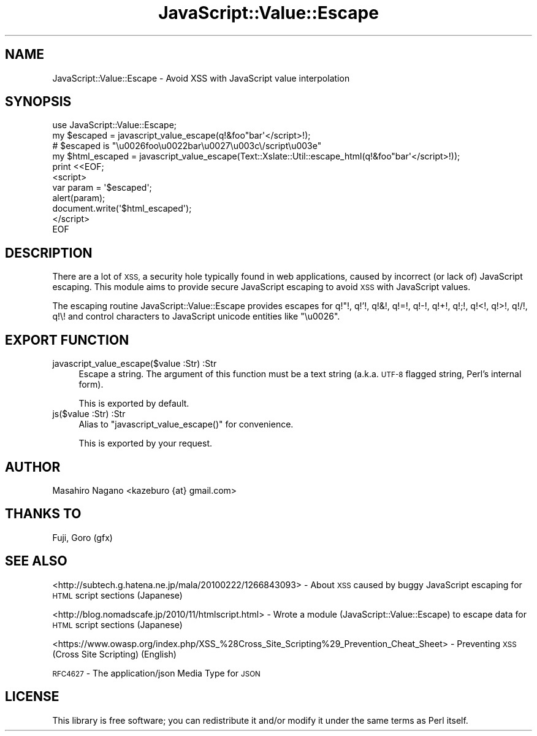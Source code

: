 .\" Automatically generated by Pod::Man 2.27 (Pod::Simple 3.28)
.\"
.\" Standard preamble:
.\" ========================================================================
.de Sp \" Vertical space (when we can't use .PP)
.if t .sp .5v
.if n .sp
..
.de Vb \" Begin verbatim text
.ft CW
.nf
.ne \\$1
..
.de Ve \" End verbatim text
.ft R
.fi
..
.\" Set up some character translations and predefined strings.  \*(-- will
.\" give an unbreakable dash, \*(PI will give pi, \*(L" will give a left
.\" double quote, and \*(R" will give a right double quote.  \*(C+ will
.\" give a nicer C++.  Capital omega is used to do unbreakable dashes and
.\" therefore won't be available.  \*(C` and \*(C' expand to `' in nroff,
.\" nothing in troff, for use with C<>.
.tr \(*W-
.ds C+ C\v'-.1v'\h'-1p'\s-2+\h'-1p'+\s0\v'.1v'\h'-1p'
.ie n \{\
.    ds -- \(*W-
.    ds PI pi
.    if (\n(.H=4u)&(1m=24u) .ds -- \(*W\h'-12u'\(*W\h'-12u'-\" diablo 10 pitch
.    if (\n(.H=4u)&(1m=20u) .ds -- \(*W\h'-12u'\(*W\h'-8u'-\"  diablo 12 pitch
.    ds L" ""
.    ds R" ""
.    ds C` ""
.    ds C' ""
'br\}
.el\{\
.    ds -- \|\(em\|
.    ds PI \(*p
.    ds L" ``
.    ds R" ''
.    ds C`
.    ds C'
'br\}
.\"
.\" Escape single quotes in literal strings from groff's Unicode transform.
.ie \n(.g .ds Aq \(aq
.el       .ds Aq '
.\"
.\" If the F register is turned on, we'll generate index entries on stderr for
.\" titles (.TH), headers (.SH), subsections (.SS), items (.Ip), and index
.\" entries marked with X<> in POD.  Of course, you'll have to process the
.\" output yourself in some meaningful fashion.
.\"
.\" Avoid warning from groff about undefined register 'F'.
.de IX
..
.nr rF 0
.if \n(.g .if rF .nr rF 1
.if (\n(rF:(\n(.g==0)) \{
.    if \nF \{
.        de IX
.        tm Index:\\$1\t\\n%\t"\\$2"
..
.        if !\nF==2 \{
.            nr % 0
.            nr F 2
.        \}
.    \}
.\}
.rr rF
.\"
.\" Accent mark definitions (@(#)ms.acc 1.5 88/02/08 SMI; from UCB 4.2).
.\" Fear.  Run.  Save yourself.  No user-serviceable parts.
.    \" fudge factors for nroff and troff
.if n \{\
.    ds #H 0
.    ds #V .8m
.    ds #F .3m
.    ds #[ \f1
.    ds #] \fP
.\}
.if t \{\
.    ds #H ((1u-(\\\\n(.fu%2u))*.13m)
.    ds #V .6m
.    ds #F 0
.    ds #[ \&
.    ds #] \&
.\}
.    \" simple accents for nroff and troff
.if n \{\
.    ds ' \&
.    ds ` \&
.    ds ^ \&
.    ds , \&
.    ds ~ ~
.    ds /
.\}
.if t \{\
.    ds ' \\k:\h'-(\\n(.wu*8/10-\*(#H)'\'\h"|\\n:u"
.    ds ` \\k:\h'-(\\n(.wu*8/10-\*(#H)'\`\h'|\\n:u'
.    ds ^ \\k:\h'-(\\n(.wu*10/11-\*(#H)'^\h'|\\n:u'
.    ds , \\k:\h'-(\\n(.wu*8/10)',\h'|\\n:u'
.    ds ~ \\k:\h'-(\\n(.wu-\*(#H-.1m)'~\h'|\\n:u'
.    ds / \\k:\h'-(\\n(.wu*8/10-\*(#H)'\z\(sl\h'|\\n:u'
.\}
.    \" troff and (daisy-wheel) nroff accents
.ds : \\k:\h'-(\\n(.wu*8/10-\*(#H+.1m+\*(#F)'\v'-\*(#V'\z.\h'.2m+\*(#F'.\h'|\\n:u'\v'\*(#V'
.ds 8 \h'\*(#H'\(*b\h'-\*(#H'
.ds o \\k:\h'-(\\n(.wu+\w'\(de'u-\*(#H)/2u'\v'-.3n'\*(#[\z\(de\v'.3n'\h'|\\n:u'\*(#]
.ds d- \h'\*(#H'\(pd\h'-\w'~'u'\v'-.25m'\f2\(hy\fP\v'.25m'\h'-\*(#H'
.ds D- D\\k:\h'-\w'D'u'\v'-.11m'\z\(hy\v'.11m'\h'|\\n:u'
.ds th \*(#[\v'.3m'\s+1I\s-1\v'-.3m'\h'-(\w'I'u*2/3)'\s-1o\s+1\*(#]
.ds Th \*(#[\s+2I\s-2\h'-\w'I'u*3/5'\v'-.3m'o\v'.3m'\*(#]
.ds ae a\h'-(\w'a'u*4/10)'e
.ds Ae A\h'-(\w'A'u*4/10)'E
.    \" corrections for vroff
.if v .ds ~ \\k:\h'-(\\n(.wu*9/10-\*(#H)'\s-2\u~\d\s+2\h'|\\n:u'
.if v .ds ^ \\k:\h'-(\\n(.wu*10/11-\*(#H)'\v'-.4m'^\v'.4m'\h'|\\n:u'
.    \" for low resolution devices (crt and lpr)
.if \n(.H>23 .if \n(.V>19 \
\{\
.    ds : e
.    ds 8 ss
.    ds o a
.    ds d- d\h'-1'\(ga
.    ds D- D\h'-1'\(hy
.    ds th \o'bp'
.    ds Th \o'LP'
.    ds ae ae
.    ds Ae AE
.\}
.rm #[ #] #H #V #F C
.\" ========================================================================
.\"
.IX Title "JavaScript::Value::Escape 3"
.TH JavaScript::Value::Escape 3 "2016-06-17" "perl v5.18.2" "User Contributed Perl Documentation"
.\" For nroff, turn off justification.  Always turn off hyphenation; it makes
.\" way too many mistakes in technical documents.
.if n .ad l
.nh
.SH "NAME"
JavaScript::Value::Escape \- Avoid XSS with JavaScript value interpolation
.SH "SYNOPSIS"
.IX Header "SYNOPSIS"
.Vb 1
\&  use JavaScript::Value::Escape;
\&
\&  my $escaped = javascript_value_escape(q!&foo"bar\*(Aq</script>!);
\&  # $escaped is "\eu0026foo\eu0022bar\eu0027\eu003c\e/script\eu003e"
\&
\&  my $html_escaped = javascript_value_escape(Text::Xslate::Util::escape_html(q!&foo"bar\*(Aq</script>!));
\&
\&  print <<EOF;
\&  <script>
\&  var param = \*(Aq$escaped\*(Aq;
\&  alert(param);
\&
\&  document.write(\*(Aq$html_escaped\*(Aq);
\&
\&  </script>
\&  EOF
.Ve
.SH "DESCRIPTION"
.IX Header "DESCRIPTION"
There are a lot of \s-1XSS,\s0 a security hole typically found in web applications,
caused by incorrect (or lack of) JavaScript escaping. This module aims to
provide secure JavaScript escaping to avoid \s-1XSS\s0 with JavaScript values.
.PP
The escaping routine JavaScript::Value::Escape provides escapes for
q!\*(L"!, q!'!, q!&!, q!=!, q!\-!, q!+!, q!;!, q!<!, q!>!, q!/!, q!\e! and
control characters to JavaScript unicode entities like \*(R"\eu0026".
.SH "EXPORT FUNCTION"
.IX Header "EXPORT FUNCTION"
.IP "javascript_value_escape($value :Str) :Str" 4
.IX Item "javascript_value_escape($value :Str) :Str"
Escape a string. The argument of this function must be a text string
(a.k.a. \s-1UTF\-8\s0 flagged string, Perl's internal form).
.Sp
This is exported by default.
.IP "js($value :Str) :Str" 4
.IX Item "js($value :Str) :Str"
Alias to \f(CW\*(C`javascript_value_escape()\*(C'\fR for convenience.
.Sp
This is exported by your request.
.SH "AUTHOR"
.IX Header "AUTHOR"
Masahiro Nagano <kazeburo {at} gmail.com>
.SH "THANKS TO"
.IX Header "THANKS TO"
Fuji, Goro (gfx)
.SH "SEE ALSO"
.IX Header "SEE ALSO"
<http://subtech.g.hatena.ne.jp/mala/20100222/1266843093> \- About \s-1XSS\s0 caused by buggy JavaScript escaping for \s-1HTML\s0 script sections (Japanese)
.PP
<http://blog.nomadscafe.jp/2010/11/htmlscript.html> \- Wrote a module (JavaScript::Value::Escape) to escape data for \s-1HTML\s0 script sections (Japanese)
.PP
<https://www.owasp.org/index.php/XSS_%28Cross_Site_Scripting%29_Prevention_Cheat_Sheet> \- Preventing \s-1XSS \s0(Cross Site Scripting) (English)
.PP
\&\s-1RFC4627\s0 \- The application/json Media Type for \s-1JSON\s0
.SH "LICENSE"
.IX Header "LICENSE"
This library is free software; you can redistribute it and/or modify
it under the same terms as Perl itself.
